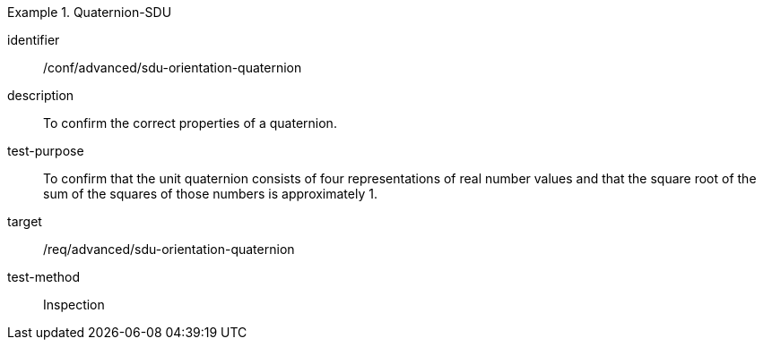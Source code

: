 [conformance_test]
.Quaternion-SDU
====
[%metadata]
identifier:: /conf/advanced/sdu-orientation-quaternion
description:: To confirm the correct properties of a quaternion.
test-purpose:: To confirm that the unit quaternion consists of four representations of real number values and that the square root of the sum of the squares of those numbers is approximately 1.
target:: /req/advanced/sdu-orientation-quaternion
test-method:: Inspection
====